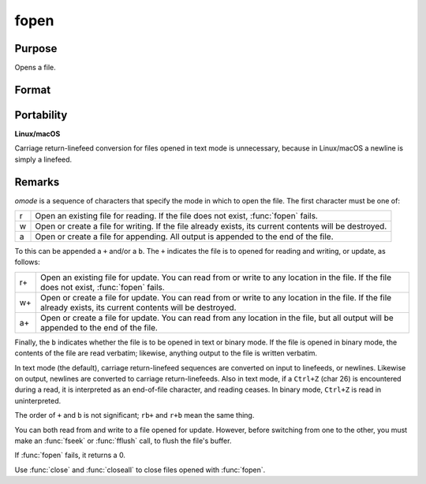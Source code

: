 
fopen
==============================================

Purpose
----------------

Opens a file.

Format
----------------
.. function:: f = fopen(filename, omode)

    :param filename: name of file to open, can contain a path specification.
    :type filename: string

    :param omode: file I/O mode. (See *Remarks*, below.)
    :type omode: string

    :return fh: file handle.

    :rtype fh: scalar

Portability
-----------

**Linux/macOS**

Carriage return-linefeed conversion for files opened in text mode is
unnecessary, because in Linux/macOS a newline is simply a linefeed.

Remarks
-------

*omode* is a sequence of characters that specify the mode in which to open
the file. The first character must be one of:

.. csv-table::
    :widths: auto

    "r", "Open an existing file for reading. If the file does not exist, :func:`fopen` fails."
    "w", "Open or create a file for writing. If the file already exists, its current contents will be destroyed."
    "a", "Open or create a file for appending. All output is appended to the end of the file."

To this can be appended a ``+`` and/or a ``b``. The ``+`` indicates the file is to
opened for reading and writing, or update, as follows:

.. csv-table::
    :widths: auto

    "r+", "Open an existing file for update. You can read from or write to any location in the file. If the file does not exist, :func:`fopen` fails."
    "w+", "Open or create a file for update. You can read from or write to any location in the file. If the file already exists, its current contents will be destroyed."
    "a+", "Open or create a file for update. You can read from any location in the file, but all output will be appended to the end of the file."

Finally, the ``b`` indicates whether the file is to be opened in text or
binary mode. If the file is opened in binary mode, the contents of the
file are read verbatim; likewise, anything output to the file is written
verbatim. 

In text mode (the default), carriage return-linefeed sequences
are converted on input to linefeeds, or newlines. Likewise on output,
newlines are converted to carriage return-linefeeds. Also in text mode,
if a ``Ctrl+Z`` (char 26) is encountered during a read, it is interpreted as
an end-of-file character, and reading ceases. In binary mode, ``Ctrl+Z`` is
read in uninterpreted.

The order of ``+`` and ``b`` is not significant; ``rb+`` and ``r+b`` mean the same
thing.

You can both read from and write to a file opened for update. However,
before switching from one to the other, you must make an :func:`fseek` or :func:`fflush`
call, to flush the file's buffer.

If :func:`fopen` fails, it returns a 0.

Use :func:`close` and :func:`closeall` to close files opened with :func:`fopen`.

.. seealso:: Functions :func:`fgets`, :func:`fputs`, :func:`fseek`, :func:`close`, :func:`closeall`
